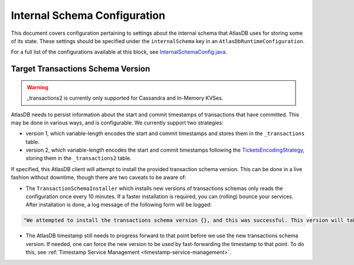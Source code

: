 .. _internal-schema-configuration:

=============================
Internal Schema Configuration
=============================

This document covers configuration pertaining to settings about the internal schema that AtlasDB uses for storing
some of its state. These settings should be specified under the ``internalSchema`` key in an
``AtlasDbRuntimeConfiguration``.

For a full list of the configurations available at this block, see
`InternalSchemaConfig.java <https://github.com/palantir/atlasdb/blob/develop/atlasdb-impl-shared/src/main/java/com/palantir/atlasdb/internalschema/InternalSchemaConfig.java>`__.

Target Transactions Schema Version
==================================

.. warning::

   _transactions2 is currently only supported for Cassandra and In-Memory KVSes.

AtlasDB needs to persist information about the start and commit timestamps of transactions that have committed.
This may be done in various ways, and is configurable. We currently support two strategies:

- version 1, which variable-length encodes the start and commit timestamps and stores them in the ``_transactions``
  table.
- version 2, which variable-length encodes the start and commit timestamps following the
  `TicketsEncodingStrategy <https://github.com/palantir/atlasdb/blob/develop/atlasdb-impl-shared/src/main/java/com/palantir/atlasdb/transaction/encoding/TicketsEncodingStrategy.java>`__,
  storing them in the ``_transactions2`` table.

If specified, this AtlasDB client will attempt to install the provided transaction schema version. This can be done in
a live fashion without downtime, though there are two caveats to be aware of:

- The ``TransactionSchemaInstaller`` which installs new versions of transactions schemas only reads the configuration once every 10 minutes.
  If a faster installation is required, you can (rolling) bounce your services. After installation is done, a log message of the following form will be logged:

.. code-block::

  "We attempted to install the transactions schema version {}, and this was successful. This version will take effect no later than timestamp {}. (newVersion: 2, timestamp: 25161223)"

- The AtlasDB timestamp still needs to progress forward to that point before we use the new transactions schema version.
  If needed, one can force the new version to be used by fast-forwarding the timestamp to that point. To do this, see
  :ref:`Timestamp Service Management <timestamp-service-management>`.
